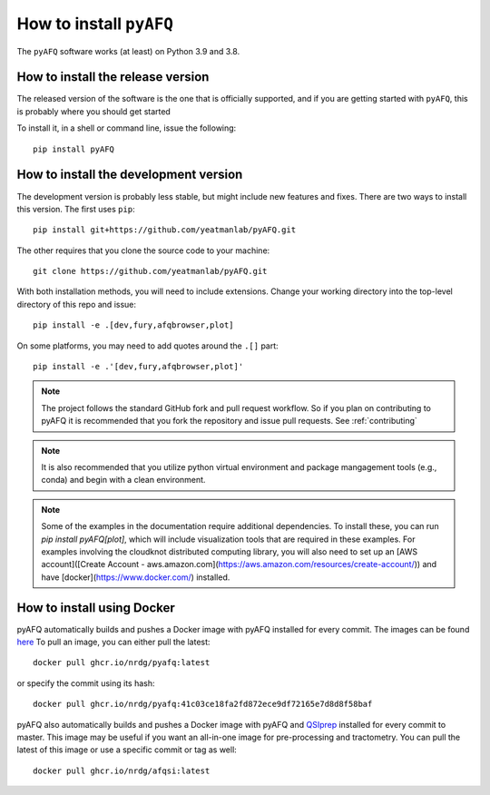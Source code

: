 .. _installation_guide:


How to install ``pyAFQ``
==========================

The ``pyAFQ`` software works (at least) on Python 3.9 and 3.8.

How to install the release version
~~~~~~~~~~~~~~~~~~~~~~~~~~~~~~~~~~~

The released version of the software is the one that is officially
supported, and if you are getting started with ``pyAFQ``, this is
probably where you should get started

To install it, in a shell or command line, issue the following::

  pip install pyAFQ


How to install the development version
~~~~~~~~~~~~~~~~~~~~~~~~~~~~~~~~~~~~~~

The development version is probably less stable, but might include new
features and fixes. There are two ways to install this version. The first
uses ``pip``::

  pip install git+https://github.com/yeatmanlab/pyAFQ.git

The other requires that you clone the source code to your machine::

  git clone https://github.com/yeatmanlab/pyAFQ.git

With both installation methods, you will need to include extensions. Change your working directory into the top-level directory of this repo
and issue::

  pip install -e .[dev,fury,afqbrowser,plot]

On some platforms, you may need to add quotes around the ``.[]`` part::

  pip install -e .'[dev,fury,afqbrowser,plot]'

.. note::

  The project follows the standard GitHub fork and pull request workflow. So if
  you plan on contributing to pyAFQ it is recommended that you fork the
  repository and issue pull requests. See :ref:`contributing`

.. note::

  It is also recommended that you utilize python virtual environment and
  package mangagement tools (e.g., conda) and begin with a clean environment.

.. note::

  Some of the examples in the documentation require additional dependencies. To install these, you can run `pip 
  install pyAFQ[plot]`, which will include visualization tools that are required in these examples. For examples 
  involving the cloudknot distributed computing library, you will also need to set up an [AWS account]([Create Account - aws.amazon.com](https://aws.amazon.com/resources/create-account/)) and have [docker](https://www.docker.com/) installed.


How to install using Docker
~~~~~~~~~~~~~~~~~~~~~~~~~~~~
pyAFQ automatically builds and pushes a Docker image with pyAFQ installed for every commit.
The images can be found `here <https://github.com/orgs/nrdg/packages/container/package/pyafq>`_
To pull an image, you can either pull the latest::

  docker pull ghcr.io/nrdg/pyafq:latest

or specify the commit using its hash::

  docker pull ghcr.io/nrdg/pyafq:41c03ce18fa2fd872ece9df72165e7d8d8f58baf

pyAFQ also automatically builds and pushes a Docker image with pyAFQ and
`QSIprep <https://qsiprep.readthedocs.io/en/latest/>`_ installed for every commit to master.
This image may be useful if you want an all-in-one image for pre-processing and tractometry.
You can pull the latest of this image or use a specific commit or tag as well::

  docker pull ghcr.io/nrdg/afqsi:latest
